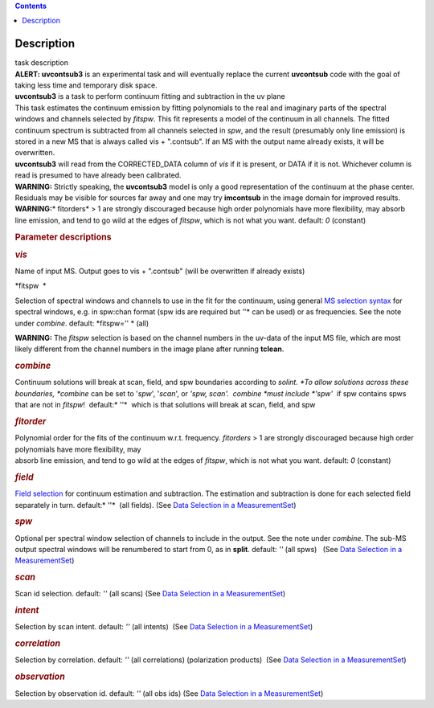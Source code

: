 .. contents::
   :depth: 3
..

.. container::
   :name: viewlet-above-content-title

Description
===========

.. container::
   :name: viewlet-below-content-title

.. container:: documentDescription description

   task description

.. container:: section
   :name: viewlet-above-content-body

.. container:: section
   :name: content-core

   .. container::
      :name: parent-fieldname-text

      .. container:: description

          

      .. container:: description

         .. container:: alert-box

            **ALERT: uvcontsub3** is an experimental task and will
            eventually replace the current **uvcontsub** code with the
            goal of taking less time and temporary disk space.

       

       

      .. container:: description

         **uvcontsub3** is a task to perform continuum fitting and
         subtraction in the uv plane

      .. container:: description

          

      .. container:: description

         This task estimates the continuum emission by fitting
         polynomials to the real and imaginary parts of the spectral
         windows and channels selected by *fitspw*. This fit represents
         a model of the continuum in all channels. The fitted continuum
         spectrum is subtracted from all channels selected in *spw*, and
         the result (presumably only line emission) is stored in a new
         MS that is always called vis + ".contsub". If an MS with the
         output name already exists, it will be overwritten.

      .. container:: description

          

      .. container:: description

         **uvcontsub3** will read from the CORRECTED_DATA column
         of *vis* if it is present, or DATA if it is not. Whichever
         column is read is presumed to have already been calibrated.

      .. container:: description

           

      .. container:: description

         .. container:: info-box

            .. container:: description

               **WARNING:** Strictly speaking, the **uvcontsub3** model
               is only a good representation of the continuum at the
               phase center. Residuals may be visible for sources far
               away and one may try **imcontsub** in the image domain
               for improved results. 

      .. container:: description

         .. container:: info-box

            **WARNING**\ **:**\ * fitorders* > 1 are strongly
            discouraged because high order polynomials have more
            flexibility, may absorb line emission, and tend to go wild
            at the edges of *fitspw*, which is not what you
            want. default: *0* (constant)

      .. container:: description

          

      .. container:: description

          

      .. rubric:: Parameter descriptions
         :name: title0

      .. rubric:: *vis*
         :name: vis

      Name of input MS. Output goes to vis + ".contsub" (will be
      overwritten if already exists)

      *fitspw  *

      Selection of spectral windows and channels to use in the fit for
      the continuum, using general `MS selection
      syntax <https://casa.nrao.edu/casadocs-devel/stable/calibration-and-visibility-data/data-selection-in-a-measurementset>`__ for
      spectral windows, e.g. in spw:chan format (spw ids are required
      but *'*'* can be used) or as frequencies. See the note
      under *combine*. default: *fitspw='' * (all)

      .. container:: alert-box

         **WARNING:** The *fitspw* selection is based on the channel
         numbers in the uv-data of the input MS file, which are most
         likely different from the channel numbers in the image plane
         after running **tclean**. 

      .. rubric:: *combine*
         :name: combine

      Continuum solutions will break at scan, field, and spw boundaries
      according to *solint. *\ To allow solutions across these
      boundaries, *combine* can be set to '*spw*', '*scan*', or *'spw,
      scan'.  combine *\ must include *'spw'*  if spw contains spws that
      are not in *fitspw*!  default:* ''*  which is that solutions will
      break at scan, field, and spw

      .. rubric:: *fitorder*
         :name: fitorder

      | Polynomial order for the fits of the continuum w.r.t.
        frequency. *fitorders* > 1 are strongly discouraged because high
        order polynomials have more flexibility, may
      | absorb line emission, and tend to go wild at the edges
        of *fitspw*, which is not what you want. default: *0* (constant)

      .. rubric:: *field*
         :name: field

      `Field
      selection <https://casa.nrao.edu/casadocs-devel/stable/calibration-and-visibility-data/data-selection-in-a-measurementset>`__ for
      continuum estimation and subtraction. The estimation and
      subtraction is done for each selected field separately in turn.
      default:* ''*  (all fields). (See `Data Selection in a
      MeasurementSet <https://casa.nrao.edu/casadocs-devel/stable/calibration-and-visibility-data/data-selection-in-a-measurementset>`__)

      .. rubric:: *spw*
         :name: spw

      Optional per spectral window selection of channels to include in
      the output. See the note under *combine*. The sub-MS output
      spectral windows will be renumbered to start from 0, as
      in **split**. default: *''* (all spws)   (See `Data Selection in a
      MeasurementSet <https://casa.nrao.edu/casadocs-devel/stable/calibration-and-visibility-data/data-selection-in-a-measurementset>`__)

      .. rubric:: *scan*
         :name: scan

      Scan id selection. default: *''* (all scans) (See `Data Selection
      in a
      MeasurementSet <https://casa.nrao.edu/casadocs-devel/stable/calibration-and-visibility-data/data-selection-in-a-measurementset>`__)

      .. rubric:: *intent*
         :name: intent

      Selection by scan intent. default: *''* (all intents)  (See `Data
      Selection in a
      MeasurementSet <https://casa.nrao.edu/casadocs-devel/stable/calibration-and-visibility-data/data-selection-in-a-measurementset>`__)

      .. rubric:: *correlation*
         :name: correlation

      Selection by correlation. default: *''* (all correlations) 
      (polarization products)  (See `Data Selection in a
      MeasurementSet <https://casa.nrao.edu/casadocs-devel/stable/calibration-and-visibility-data/data-selection-in-a-measurementset>`__)

      .. rubric:: *observation*
         :name: observation

      Selection by observation id. default: *''* (all obs ids) 
      (See `Data Selection in a
      MeasurementSet <https://casa.nrao.edu/casadocs-devel/stable/calibration-and-visibility-data/data-selection-in-a-measurementset>`__)

       

       

       

       

.. container:: section
   :name: viewlet-below-content-body

